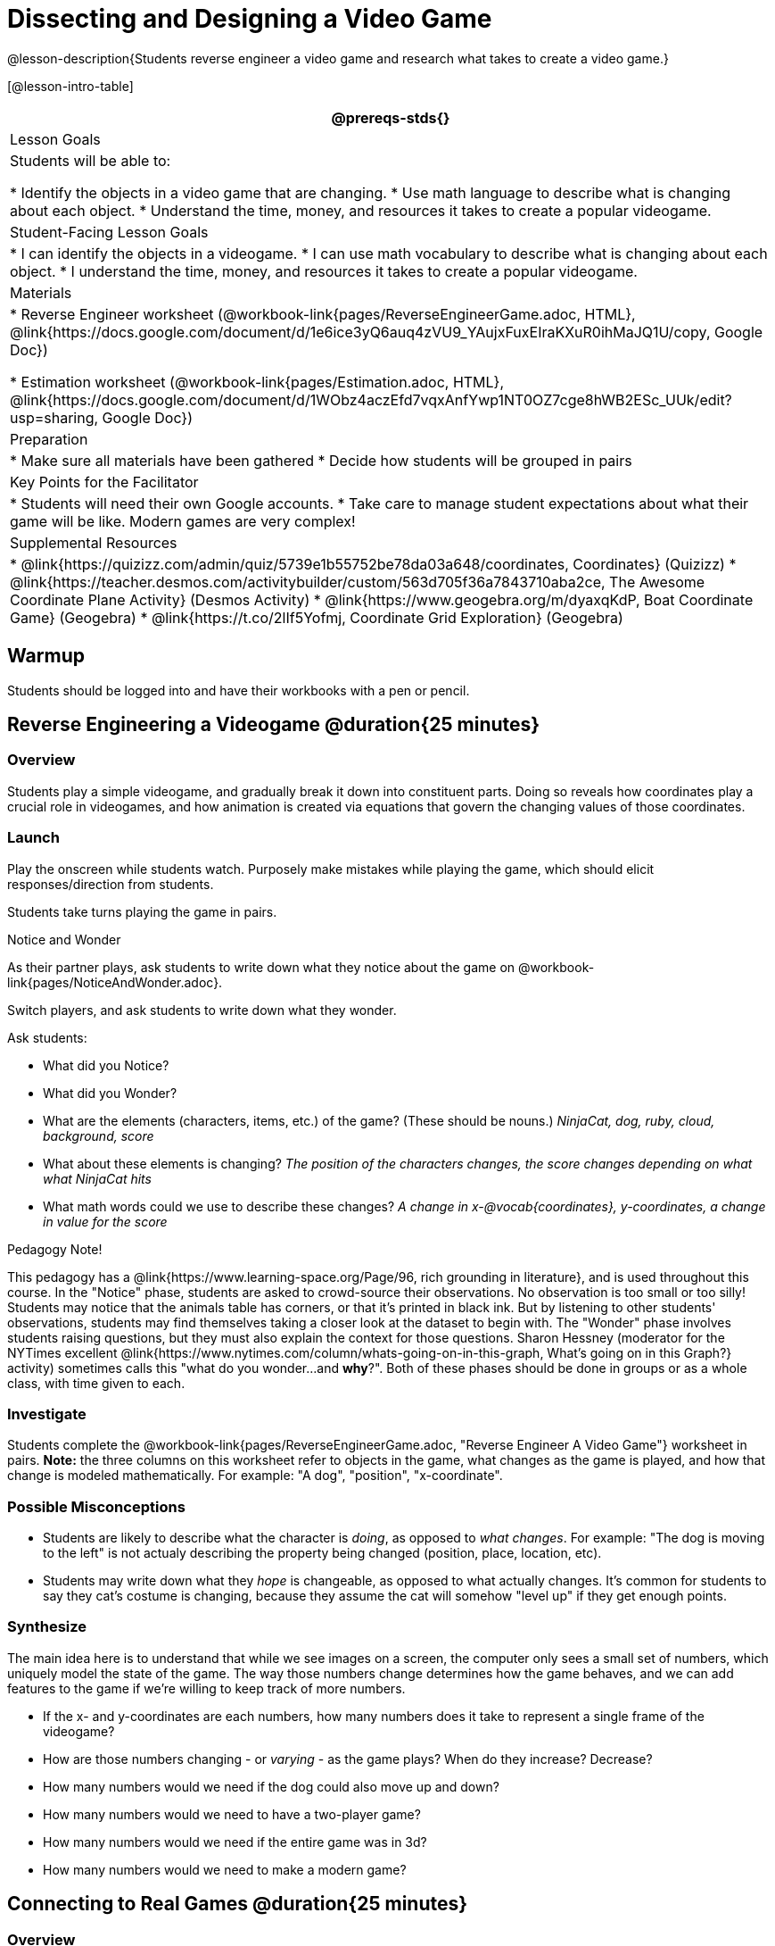 = Dissecting and Designing a Video Game

@lesson-description{Students reverse engineer a video game and research what takes to create a video game.}

[@lesson-intro-table]
|===
@prereqs-stds{}

| Lesson Goals
| Students will be able to:

* Identify the objects in a video game that are changing.
* Use math language to describe what is changing about each object.
* Understand the time, money, and resources it takes to create a popular videogame.

| Student-Facing Lesson Goals
|
* I can identify the objects in a videogame.
* I can use math vocabulary to describe what is changing about each object.
* I understand the time, money, and resources it takes to create a popular videogame.

| Materials
|
ifeval::["{proglang}" == "wescheme"]
* Lesson slides template (@link{https://docs.google.com/presentation/d/16ZKAYkRX3pMPd65dFwsu_opuihhu32sK7C3EpLbKxbs/edit#slide=id.g43c588b89e_1_5, Google Slides})
endif::[]
ifeval::["{proglang}" == "pyret"]
* Lesson slides template (@link{https://drive.google.com/open?id=1D89D0MflgxOzUyvPfK94jncQPcKD-0CBnMBrsgrUlEU, Google Slides})
endif::[]
* Reverse Engineer worksheet
(@workbook-link{pages/ReverseEngineerGame.adoc, HTML}, @link{https://docs.google.com/document/d/1e6ice3yQ6auq4zVU9_YAujxFuxEIraKXuR0ihMaJQ1U/copy, Google Doc})

* Estimation worksheet (@workbook-link{pages/Estimation.adoc, HTML}, @link{https://docs.google.com/document/d/1WObz4aczEfd7vqxAnfYwp1NT0OZ7cge8hWB2ESc_UUk/edit?usp=sharing, Google Doc})

ifeval::["{proglang}" == "wescheme"]
* NinjaCat demo game (@link{https://www.wescheme.org/run?publicId=sggzRzgU5T, WeScheme})
endif::[]
ifeval::["{proglang}" == "pyret"]
* NinjaCat demo game (@link{https://code.pyret.org/editor#share=0B32bNEogmncOQ25ZOHBoR3ZNcUE&v=80ba55b, Pyret})
endif::[]

| Preparation
|
* Make sure all materials have been gathered
* Decide how students will be grouped in pairs

| Key Points for the Facilitator
|
* Students will need their own Google accounts.
* Take care to manage student expectations about what their game will be like.  Modern games are very complex!

| Supplemental Resources
|
* @link{https://quizizz.com/admin/quiz/5739e1b55752be78da03a648/coordinates, Coordinates} (Quizizz)
* @link{https://teacher.desmos.com/activitybuilder/custom/563d705f36a7843710aba2ce, The Awesome Coordinate Plane Activity} (Desmos Activity)
* @link{https://www.geogebra.org/m/dyaxqKdP, Boat Coordinate Game} (Geogebra)
* @link{https://t.co/2lIf5Yofmj, Coordinate Grid Exploration} (Geogebra)

|===

== Warmup

Students should be logged into
ifeval::["{proglang}" == "wescheme"]
	@link{https://www.wescheme.org, WeScheme }
endif::[]
ifeval::["{proglang}" == "pyret"]
	@link{https://code.pyret.org, code.pyret.org }
endif::[]
and have their workbooks with a pen or pencil.

== Reverse Engineering a Videogame @duration{25 minutes}

=== Overview
Students play a simple videogame, and gradually break it down into constituent parts. Doing so reveals how coordinates play a crucial role in videogames, and how animation is created via equations that govern the changing values of those coordinates.

=== Launch
Play the
ifeval::["{proglang}" == "wescheme"]
	@link{https://www.wescheme.org/run?publicId=sggzRzgU5T, NinjaCat demo game}
endif::[]
ifeval::["{proglang}" == "pyret"]
	@link{https://code.pyret.org/editor#share=0B32bNEogmncOQ25ZOHBoR3ZNcUE&v=80ba55b, NinjaCat demo game}
endif::[]
onscreen while students watch. Purposely make mistakes while playing the game, which should elicit responses/direction from students.

Students take turns playing the game in pairs.

[.notice-box]
.Notice and Wonder
****
As their partner plays, ask students to write down what they notice about the game on @workbook-link{pages/NoticeAndWonder.adoc}.

Switch players, and ask students to write down what they wonder.
****

Ask students:

- What did you Notice?
- What did you Wonder?
- What are the elements (characters, items, etc.) of the game? (These should be nouns.) _NinjaCat, dog, ruby, cloud, background, score_
- What about these elements is changing? _The position of the characters changes, the score changes depending on what what NinjaCat hits_
- What math words could we use to describe these changes? _A change in x-@vocab{coordinates}, y-coordinates, a change in value for the score_

[.strategy-box]
.Pedagogy Note!
****
This pedagogy has a @link{https://www.learning-space.org/Page/96, rich grounding in literature}, and is used throughout this course. In the "Notice" phase, students are asked to crowd-source their observations. No observation is too small or too silly! Students may notice that the animals table has corners, or that it's printed in black ink. But by listening to other students' observations, students may find themselves taking a closer look at the dataset to begin with. The "Wonder" phase involves students raising questions, but they must also explain the context for those questions. Sharon Hessney (moderator for the NYTimes excellent @link{https://www.nytimes.com/column/whats-going-on-in-this-graph, What's going on in this Graph?} activity) sometimes calls this "what do you wonder...and *why*?". Both of these phases should be done in groups or as a whole class, with time given to each.
****

=== Investigate
[.lesson-instruction]
Students complete the
@workbook-link{pages/ReverseEngineerGame.adoc, "Reverse Engineer A Video Game"} worksheet in pairs. *Note:* the three columns on this worksheet refer to objects in the game, what changes as the game is played, and how that change is modeled mathematically. For example: "A dog", "position", "x-coordinate".

=== Possible Misconceptions
- Students are likely to describe what the character is _doing_, as opposed to _what changes_. For example: "The dog is moving to the left" is not actualy describing the property being changed (position, place, location, etc).
- Students may write down what they _hope_ is changeable, as opposed to what actually changes. It's common for students to say they cat's costume is changing, because they assume the cat will somehow "level up" if they get enough points.

=== Synthesize
The main idea here is to understand that while we see images on a screen, the computer only sees a small set of numbers, which uniquely model the state of the game. The way those numbers change determines how the game behaves, and we can add features to the game if we're willing to keep track of more numbers.

- If the x- and y-coordinates are each numbers, how many numbers does it take to represent a single frame of the videogame?
- How are those numbers changing - or _varying_ - as the game plays? When do they increase? Decrease?
- How many numbers would we need if the dog could also move up and down?
- How many numbers would we need to have a two-player game?
- How many numbers would we need if the entire game was in 3d?
- How many numbers would we need to make a modern game?

== Connecting to Real Games @duration{25 minutes}

=== Overview
Students apply this way of thinking to more complex, real-world games. They also get a sense for how much work is involved in creating games like that.

=== Launch
Ask students to share out their favorite current video game. Write the names of the games on the board.

=== Investigate
[.lesson-instruction]
Let students choose a current, popular game to discuss.

Collect students estimates for each of the questions below. Students can use the @workbook-link{pages/Estimation.adoc, Estimation} worksheet to document their estimations.

* How long do you think it took to create that game?
* Are there still people working on that game today?
* How many people do you think it takes to create a game like this?
* How much money does it take to create a game like this?
* Compare and contrast the number of elements and changing elements in NinjaCat vs their popular game.

Once students have made their estimations, have students use the Internet to research these questions and compare the actual numbers to their estimates.

The goal here is not to discourage students from the possibility of eventually creating a game like their favorite game, but to manage expectations given our limited resources (time, money, and people).  By starting with this game project, students are learning transferable skills that can help them later on in learning new programming languages and creating bigger projects.

=== Synthesize
- How accurate were your estimates?
- What does this tell us about making modern games?
- Are we likely to create games like the ones you researched?

The 3d, two-player version of NinjaCat needed a lot more numbers than the simple one you saw here, _but the actual concepts at work are the same_. Even if we don't have time to make games like the ones we chose here, you'll learn the same concepts just by making a simpler one.

== Closing
Options:

- Exit Slip: what role do coordinates play in videogames?
- Discussion: what do you think the equations are, that govern the movement of characters in the game?
- Share-back: have students share their video game designs with the class.